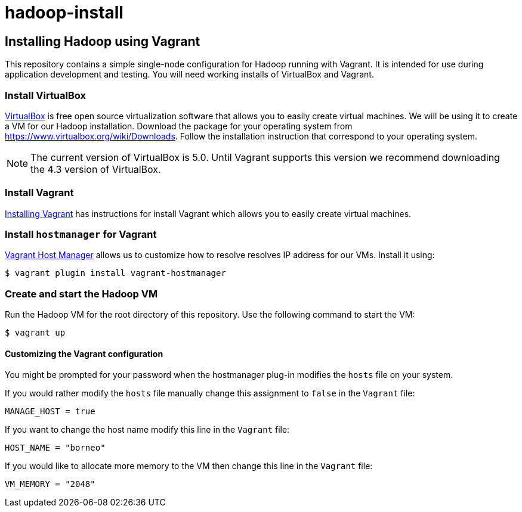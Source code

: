hadoop-install
==============

Installing Hadoop using Vagrant
-------------------------------

This repository contains a simple single-node configuration for Hadoop running with Vagrant. It is intended for use during application development and testing. You will need working installs of VirtualBox and Vagrant.

=== Install VirtualBox 

link:https://www.virtualbox.org/[VirtualBox] is free open source virtualization software that allows you to easily create virtual machines. We will be using it to create a VM for our Hadoop installation. Download the package for your operating system from link:https://www.virtualbox.org/wiki/Downloads[https://www.virtualbox.org/wiki/Downloads]. Follow the installation instruction that correspond to your operating system.

NOTE: The current version of VirtualBox is 5.0. Until Vagrant supports this version we recommend downloading the 4.3 version of VirtualBox.

=== Install Vagrant

link:http://docs.vagrantup.com/v2/installation/[Installing Vagrant] has instructions for install Vagrant which allows you to easily create virtual machines.

=== Install `hostmanager` for Vagrant 

link:https://github.com/smdahlen/vagrant-hostmanager[Vagrant Host Manager] allows us to customize how to resolve  resolves IP address for our VMs. Install it using:

----
$ vagrant plugin install vagrant-hostmanager
----

=== Create and start the Hadoop VM

Run the Hadoop VM for the root directory of this repository. Use the following command to start the VM:

----
$ vagrant up
----

==== Customizing the Vagrant configuration

You might be prompted for your password when the hostmanager plug-in modifies the `hosts` file on your system.

If you would rather modify the `hosts` file manually change this assignment to `false` in the `Vagrant` file:

----
MANAGE_HOST = true
---- 

If you want to change the host name modify this line in the `Vagrant` file:

----
HOST_NAME = "borneo"
----

If you would like to allocate more memory to the VM then change this line in the `Vagrant` file:

----
VM_MEMORY = "2048"
---- 
